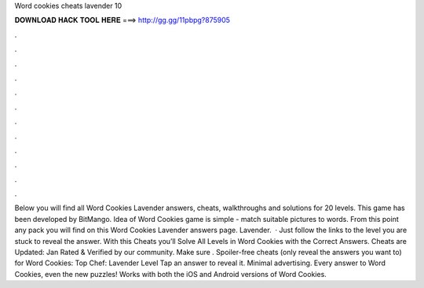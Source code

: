 Word cookies cheats lavender 10

𝐃𝐎𝐖𝐍𝐋𝐎𝐀𝐃 𝐇𝐀𝐂𝐊 𝐓𝐎𝐎𝐋 𝐇𝐄𝐑𝐄 ===> http://gg.gg/11pbpg?875905

.

.

.

.

.

.

.

.

.

.

.

.

Below you will find all Word Cookies Lavender answers, cheats, walkthroughs and solutions for 20 levels. This game has been developed by BitMango. Idea of Word Cookies game is simple - match suitable pictures to words. From this point any pack you will find on this Word Cookies Lavender answers page. Lavender.  · Just follow the links to the level you are stuck to reveal the answer. With this Cheats you’ll Solve All Levels in Word Cookies with the Correct Answers. Cheats are Updated: Jan Rated & Verified by our community. Make sure . Spoiler-free cheats (only reveal the answers you want to) for Word Cookies: Top Chef: Lavender Level Tap an answer to reveal it. Minimal advertising. Every answer to Word Cookies, even the new puzzles! Works with both the iOS and Android versions of Word Cookies.